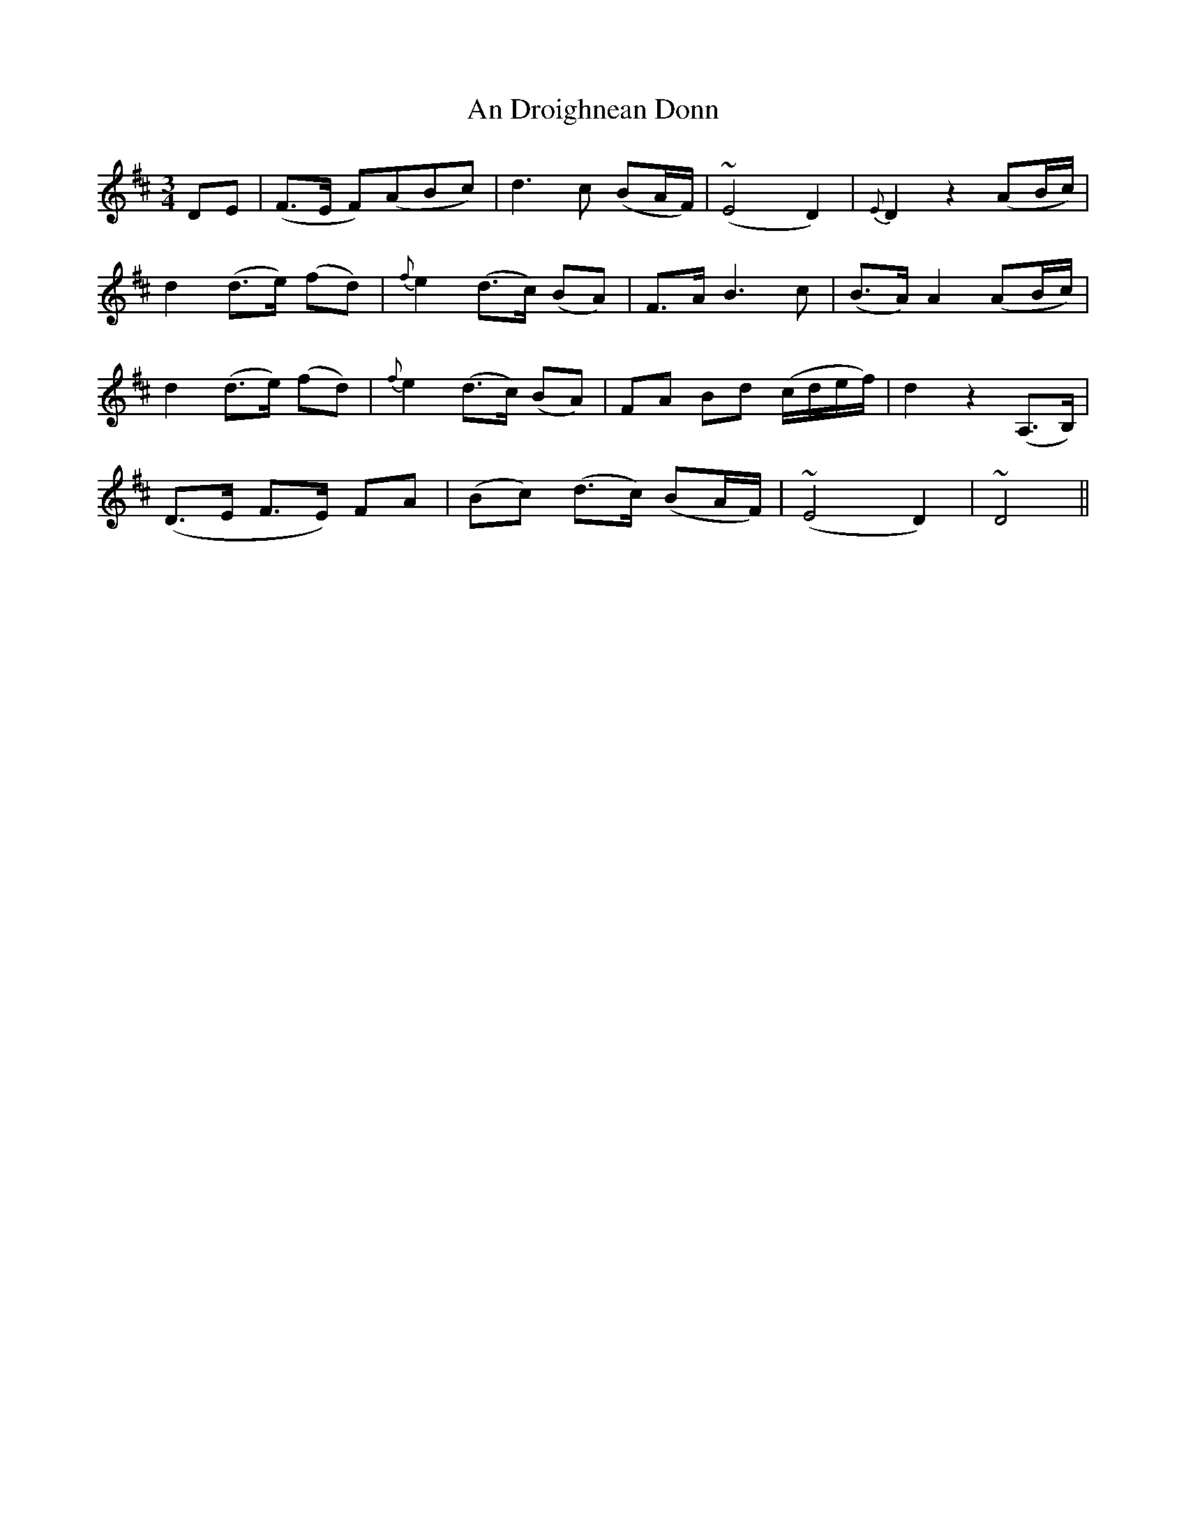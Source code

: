 X: 1266
T: An Droighnean Donn
R: waltz
M: 3/4
K: Dmajor
DE|(F>E F)(ABc)|d3 c (BA/F/)|(~E4D2)|{E}D2z2(AB/c/)|
d2 (d>e) (fd)|{f}e2 (d>c) (BA)|F>A B3 c|(B>A) A2 (AB/c/)|
d2 (d>e) (fd)|{f}e2 (d>c) (BA)|FA Bd (c/d/e/f/)|d2z2 (A,>B,)|
(D>E F>E) FA|(Bc) (d>c) (BA/F/)|(~E4D2)|~D4||

